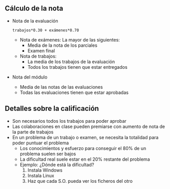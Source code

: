 
** Cálculo de la nota
- Nota de la evaluación
  #+begin_example
  trabajos*0.30 + exámenes*0.70
  #+END_example
  - Nota de exámenes: La mayor de las siguientes:
    - Media de la nota de los parciales
    - Examen final
  - Nota de trabajos:
    - La media de los trabajos de la evaluación
    - Todos los trabajos tienen que estar entregados
- Nota del módulo
  - Media de las notas de las evaluaciones
  - Todas las evaluaciones tienen que estar aprobadas

# - Las notas pueden calcularse con [[file:calculo-notas/calculo-notas.html?evaluaciones=2][el calculador de notas.]]

** Detalles sobre la calificación
- Son necesarios todos los trabajos para poder aprobar
- Las colaboraciones en clase pueden premiarse con aumento de nota de la parte de trabajos
- En un problema de un trabajo o examen, se necesita la totalidad para poder puntuar el problema
  - Los conocimientos y esfuerzo para conseguir el 80% de un problema suelen ser bajos
  - La dificultad real suele estar en el 20% restante del problema
  - Ejemplo: ¿Dónde está la dificultad?
    1. Instala Windows
    2. Instala Linux
    3. Haz que cada S.O. pueda ver los ficheros del otro   
